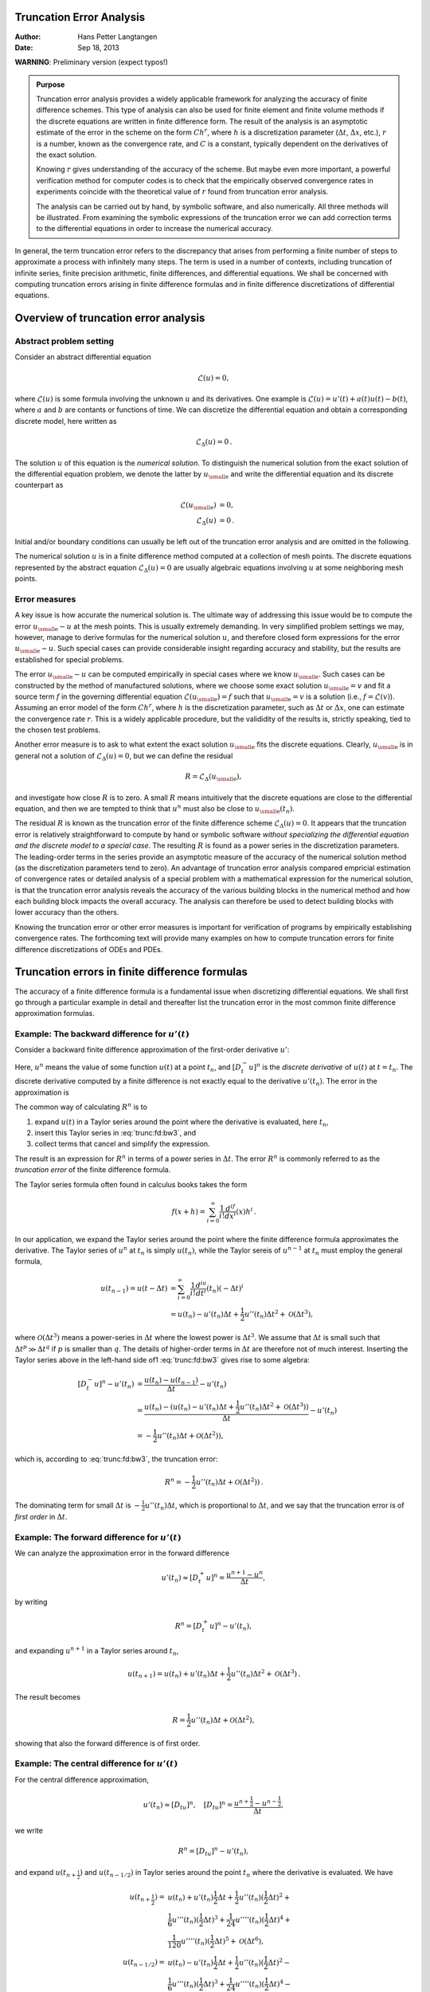 .. Automatically generated reST file from Doconce source
   (https://github.com/hplgit/doconce/)

Truncation Error Analysis
=========================

:Author: Hans Petter Langtangen
:Date: Sep 18, 2013

**WARNING**: Preliminary version (expect typos!)












.. admonition:: Purpose

   Truncation error analysis provides a widely applicable framework for
   analyzing the accuracy of finite difference schemes. This type of
   analysis can also be used for finite element and finite volume methods
   if the discrete equations are written in finite difference form.  The
   result of the analysis is an asymptotic estimate of the error in the
   scheme on the form :math:`Ch^r`, where :math:`h` is a discretization parameter
   (:math:`\Delta t`, :math:`\Delta x`, etc.), :math:`r` is a number, known as the convergence
   rate, and :math:`C` is a constant, typically dependent on the
   derivatives of the exact solution.
   
   Knowing :math:`r` gives understanding of the accuracy of the scheme. But
   maybe even more important, a powerful verification method for computer
   codes is to check that the empirically observed convergence rates in
   experiments coincide with the theoretical value of :math:`r` found from
   truncation error analysis.
   
   The analysis
   can be carried out by hand, by symbolic software, and also
   numerically. All three methods will be illustrated.
   From examining the symbolic expressions of the truncation error
   we can add correction terms to the differential equations in order
   to increase the numerical accuracy.


In general, the term truncation error refers to the discrepancy that
arises from performing a finite number of steps to approximate a
process with infinitely many steps. The term is used in a number
of contexts, including truncation of infinite series, finite
precision arithmetic, finite differences, and differential equations.
We shall be concerned with computing truncation errors arising in
finite difference formulas and in finite difference discretizations
of differential equations.


.. index::
   single: truncation error; general


Overview of truncation error analysis
=====================================

Abstract problem setting
------------------------

Consider an abstract differential equation


.. math::
         \mathcal{L}(u)=0,

where :math:`\mathcal{L}(u)` is some formula involving the unknown :math:`u` and
its derivatives. One example is :math:`\mathcal{L}(u)=u'(t)+a(t)u(t)-b(t)`, where
:math:`a` and :math:`b` are contants or functions of time.
We can discretize the differential equation and obtain a corresponding
discrete model, here written as


.. math::
         \mathcal{L}_{\Delta}(u) =0{\thinspace .}

The solution :math:`u` of this equation is the *numerical solution*.
To distinguish the
numerical solution from the exact solution of the differential
equation problem,
we denote the latter by :math:`{u_{\small\mbox{e}}}` and write the
differential equation and its discrete counterpart as


.. math::
        
        \mathcal{L}({u_{\small\mbox{e}}})&=0,\\ 
        \mathcal{L}_\Delta (u)&=0{\thinspace .}
        

Initial and/or boundary conditions can usually be left out of the truncation
error analysis and are omitted in the following.

The numerical solution :math:`u` is in a finite difference method computed
at a collection of mesh points. The discrete equations represented
by the abstract equation :math:`\mathcal{L}_\Delta (u)=0` are usually
algebraic equations involving :math:`u` at some
neighboring mesh points.

Error measures
--------------

A key issue is how accurate the numerical solution is.
The ultimate way of addressing this issue would be to compute
the error :math:`{u_{\small\mbox{e}}} - u` at the mesh points. This is usually extremely demanding.
In very simplified problem settings we may, however, manage to
derive formulas for the numerical solution :math:`u`, and
therefore closed form expressions
for the error :math:`{u_{\small\mbox{e}}} - u`. Such special cases can provide
considerable insight regarding accuracy and stability, but
the results are established for special problems.

The error :math:`{u_{\small\mbox{e}}} -u` can be computed empirically in special cases where
we know :math:`{u_{\small\mbox{e}}}`. Such cases can be constructed by the method of
manufactured solutions, where we choose some exact solution :math:`{u_{\small\mbox{e}}} = v`
and fit a source term :math:`f` in the governing differential equation
:math:`\mathcal{L}({u_{\small\mbox{e}}})=f` such that :math:`{u_{\small\mbox{e}}}=v` is a solution (i.e.,
:math:`f=\mathcal{L}(v)`).  Assuming an error model of the form :math:`Ch^r`,
where :math:`h` is the discretization parameter, such as :math:`\Delta t` or
:math:`\Delta x`, one can estimate the convergence rate :math:`r`. This is a
widely applicable procedure, but the valididity of the results is,
strictly speaking, tied to the chosen test problems.

Another error measure is to ask to what extent the exact solution
:math:`{u_{\small\mbox{e}}}` fits the discrete equations. Clearly, :math:`{u_{\small\mbox{e}}}` is in general
not a solution of :math:`\mathcal{L}_\Delta(u)=0`, but we can define
the residual


.. math::
         R = \mathcal{L}_\Delta({u_{\small\mbox{e}}}),

and investigate how close :math:`R` is to zero. A small :math:`R` means
intuitively that the discrete equations are close to the
differential equation, and then we are tempted to think that
:math:`u^n` must also be close to :math:`{u_{\small\mbox{e}}}(t_n)`.

The residual :math:`R` is known as the truncation error of the finite
difference scheme :math:`\mathcal{L}_\Delta(u)=0`.  It appears that the
truncation error is relatively straightforward to compute by hand or
symbolic software *without specializing the differential equation
and the discrete model to a special case*. The resulting :math:`R` is found
as a power series in the discretization parameters. The leading-order
terms in the series provide an asymptotic measure of the accuracy of
the numerical solution method (as the discretization parameters
tend to zero). An advantage of truncation error analysis compared
empricial estimation of convergence rates or detailed analysis
of a special problem with a mathematical expression for the numerical
solution, is that the truncation error analysis reveals the
accuracy of the various building blocks in the numerical method and
how each building block impacts the overall accuracy. The analysis
can therefore be used to detect building blocks with lower accuracy
than the others.

Knowing the truncation error or other error measures is important for
verification of programs by empirically establishing convergence
rates. The forthcoming text will provide many examples on how to
compute truncation errors for finite difference discretizations of
ODEs and PDEs.


.. _trunc:finite:differences:

Truncation errors in finite difference formulas
===============================================

The accuracy of a finite difference formula is a fundamental issue
when discretizing differential equations. We shall first go through a
particular example in detail and thereafter list the truncation error
in the most common finite difference approximation formulas.

.. _trunc:fd:backward:

Example: The backward difference for :math:`u'(t)`
--------------------------------------------------



.. index::
   single: finite differences; backward


.. index::
   single: truncation error; Backward Euler scheme


Consider a backward
finite difference approximation of the first-order derivative :math:`u'`:


.. math::
   :label: trunc:fd:bw1
        
        \lbrack D_t^- u\rbrack^n  = \frac{u^{n} - u^{n-1}}{\Delta t} \approx u'(t_n)
        
        \thinspace .
        

Here, :math:`u^n` means the value of some function :math:`u(t)` at a point :math:`t_n`, and
:math:`[D_t^-u]^n` is the *discrete derivative* of :math:`u(t)` at
:math:`t=t_n`. The discrete derivative computed by a finite difference
is not exactly equal to the derivative :math:`u'(t_n)`. The error in
the approximation is


.. math::
   :label: trunc:fd:bw3
        
        R^n = [D^-_tu]^n - u'(t_n){\thinspace .}
        
        


The common way of calculating :math:`R^n` is to

1. expand :math:`u(t)` in a Taylor series around the point where the
   derivative is evaluated, here :math:`t_n`,

2. insert this Taylor series in :eq:`trunc:fd:bw3`,
   and

3. collect terms that cancel and simplify the expression.

The result is an expression for :math:`R^n` in terms of a power series in
:math:`\Delta t`. The error :math:`R^n` is commonly referred to as the *truncation
error* of the finite difference formula.

The Taylor series formula often found in calculus books takes the form

.. math::
         f(x+h) = \sum_{i=0}^\infty \frac{1}{i!}\frac{d^if}{dx^i}(x)h^i\thinspace . 

In our application,
we expand the Taylor series around the point where the finite difference
formula approximates the derivative. The Taylor series of :math:`u^n` at :math:`t_n`
is simply :math:`u(t_n)`, while the Taylor sereis of :math:`u^{n-1}` at :math:`t_n` must
employ the general formula,

.. math::
        
        u(t_{n-1}) = u(t-\Delta t) &= \sum_{i=0}^\infty \frac{1}{i!}\frac{d^iu}{dt^i}(t_n)(-\Delta t)^i\\ 
        & = u(t_n) - u'(t_n)\Delta t + \frac{1}{2}u''(t_n)\Delta t^2
        + {\mathcal{O}(\Delta t^3)},
        

where :math:`{\mathcal{O}(\Delta t^3)}` means a power-series in :math:`\Delta t` where
the lowest power is :math:`\Delta t^3`. We assume that :math:`\Delta t` is small such that
:math:`\Delta t^p \gg \Delta t^q` if :math:`p` is smaller than :math:`q`.
The details of higher-order terms
in :math:`\Delta t` are therefore not of much interest.
Inserting the Taylor series above in the left-hand side of1
:eq:`trunc:fd:bw3` gives rise to some algebra:


.. math::
        
        [D_t^-u]^n - u'(t_n) &= \frac{u(t_n) - u(t_{n-1})}{\Delta t} - u'(t_n)\\ 
        &= \frac{u(t_n) - (u(t_n) - u'(t_n)\Delta t + \frac{1}{2}u''(t_n)\Delta t^2 + {\mathcal{O}(\Delta t^3)} )}{\Delta t} - u'(t_n)\\ 
        &= -\frac{1}{2}u''(t_n)\Delta t + {\mathcal{O}(\Delta t^2)} ),
        

which is, according to
:eq:`trunc:fd:bw3`, the truncation error:


.. math::
        
        R^n = - \frac{1}{2}u''(t_n)\Delta t + {\mathcal{O}(\Delta t^2)} )
        \thinspace .
        

The dominating term for small :math:`\Delta t` is :math:`-\frac{1}{2}u''(t_n)\Delta t`,
which is proportional to :math:`\Delta t`, and we say that the truncation error
is of *first order* in :math:`\Delta t`.

.. _trunc:fd:forward:

Example: The forward difference for :math:`u'(t)`
-------------------------------------------------


.. index::
   single: finite differences; forward


.. index::
   single: truncation error; Forward Euler scheme



We can analyze the approximation error in the forward difference


.. math::
         u'(t_n) \approx [D_t^+ u]^n = \frac{u^{n+1}-u^n}{\Delta t},

by writing

.. math::
         R^n = [D_t^+ u]^n - u'(t_n),

and expanding :math:`u^{n+1}` in a Taylor series around :math:`t_n`,

.. math::
         u(t_{n+1}) = u(t_n) + u'(t_n)\Delta t +
        \frac{1}{2}u''(t_n)\Delta t^2 + {\mathcal{O}(\Delta t^3)}
        \thinspace . 

The result becomes

.. math::
         R = \frac{1}{2}u''(t_n)\Delta t +
        {\mathcal{O}(\Delta t^2)},

showing that also the forward difference is of first order.

.. _trunc:fd:central:

Example: The central difference for :math:`u'(t)`
-------------------------------------------------


.. index::
   single: finite differences; centered


.. index::
   single: truncation error; Crank-Nicolson scheme


For the central difference approximation,

.. math::
         u'(t_n)\approx [ D_tu]^n, \quad [D_tu]^n =
        \frac{u^{n+\frac{1}{2}} - u^{n-\frac{1}{2}}}{\Delta t},
        

we write


.. math::
         R^n = [ D_tu]^n - u'(t_n),

and expand :math:`u(t_{n+\frac{1}{2}})` and
:math:`u(t_{n-1/2})` in Taylor series around the point :math:`t_n` where
the derivative is evaluated. We have

.. math::
        
        u(t_{n+\frac{1}{2}}) = &u(t_n) + u'(t_n)\frac{1}{2}\Delta t +
        \frac{1}{2}u''(t_n)(\frac{1}{2}\Delta t)^2 + \\ 
        & \frac{1}{6}u'''(t_n) (\frac{1}{2}\Delta t)^3
        + \frac{1}{24}u''''(t_n) (\frac{1}{2}\Delta t)^4 + \\ 
        & \frac{1}{120}u''''(t_n) (\frac{1}{2}\Delta t)^5 + {\mathcal{O}(\Delta t^6)},\\ 
        u(t_{n-1/2}) = &u(t_n) - u'(t_n)\frac{1}{2}\Delta t +
        \frac{1}{2}u''(t_n)(\frac{1}{2}\Delta t)^2 - \\ 
        & \frac{1}{6}u'''(t_n) (\frac{1}{2}\Delta t)^3
        + \frac{1}{24}u''''(t_n) (\frac{1}{2}\Delta t)^4 - \\ 
        & \frac{1}{120}u'''''(t_n) (\frac{1}{2}\Delta t)^5 + {\mathcal{O}(\Delta t^6)}
        \thinspace .
        

Now,

.. math::
        
        u(t_{n+\frac{1}{2}}) - u(t_{n-1/2}) = u'(t_n)\Delta t + \frac{1}{24}u'''(t_n) \Delta t^3 + \frac{1}{960}u'''''(t_n) \Delta t^5 + {\mathcal{O}(\Delta t^7)}
        \thinspace .
        

By collecting terms in :math:`[D_t u]^n - u(t_n)` we find the truncation error
to be


.. math::
        
        R^n = \frac{1}{24}u'''(t_n)\Delta t^2 + {\mathcal{O}(\Delta t^4)},
        

with only even powers of :math:`\Delta t`. Since :math:`R\sim \Delta t^2` we say
the centered difference is of *second order* in :math:`\Delta t`.

.. _trunc:table:

Overview of leading-order error terms in finite difference formulas
-------------------------------------------------------------------


.. index::
   single: truncation error; table of formulas


Here we list the leading-order terms of the truncation errors
associated with several common finite difference formulas for the
first and second derivatives.


.. math::
        
        \lbrack D_tu \rbrack^n = \frac{u^{n+\frac{1}{2}} - u^{n-\frac{1}{2}}}{\Delta t} = u'(t_n)
         + R^n \nonumber,
        



.. math::
   :label: trunc:fd1:center
          
        R^n = \frac{1}{24}u'''(t_n)\Delta t^2 + {\mathcal{O}(\Delta t^4)}
        
        



.. math::
          
        \lbrack D_{2t}u \rbrack^n = \frac{u^{n+1} - u^{n-1}}{2\Delta t} = u'(t_n)
         + R^n\nonumber,
        



.. math::
   :label: trunc:fd1:center2
          
        R^n = \frac{1}{6}u'''(t_n)\Delta t^2 + {\mathcal{O}(\Delta t^4)}
        
        



.. math::
          
        \lbrack D_t^-u \rbrack^n = \frac{u^{n} - u^{n-1}}{\Delta t} = u'(t_n) +
        R^n\nonumber,
        



.. math::
   :label: trunc:fd1:bw
          
        R^n = -\frac{1}{2}u''(t_n)\Delta t + {\mathcal{O}(\Delta t^2)}
        
        



.. math::
          
        \lbrack D_t^+u \rbrack^n = \frac{u^{n+1} - u^{n}}{\Delta t} = u'(t_n) +
        R^n\nonumber,
        



.. math::
   :label: trunc:fd1:fw
          
        R^n = \frac{1}{2}u''(t_n)\Delta t + {\mathcal{O}(\Delta t^2)}
        
        



.. math::
          
        [\bar D_tu]^{n+\theta} = \frac{u^{n+1} - u^{n}}{\Delta t} = u'(t_{n+\theta}) +
        R^{n+\theta}\nonumber,
        



.. math::
   :label: trunc:fd1:theta
          
        R^{n+\theta} = \frac{1}{2}(1-2\theta)u''(t_{n+\theta})\Delta t -
        \frac{1}{6}((1 - \theta)^3 - \theta^3)u'''(t_{n+\theta})\Delta t^2 +
        {\mathcal{O}(\Delta t^3)}
        
        



.. math::
          
        \lbrack D_t^{2-}u \rbrack^n = \frac{3u^{n} - 4u^{n-1} + u^{n-2}}{2\Delta t} = u'(t_n) +
        R^n\nonumber,
        



.. math::
   :label: trunc:fd1:bw2
          
        R^n = -\frac{1}{3}u'''(t_n)\Delta t^2 + {\mathcal{O}(\Delta t^3)}
        
        



.. math::
          
        \lbrack D_tD_t u \rbrack^n = \frac{u^{n+1} - 2u^{n} + u^{n-1}}{\Delta t^2} = u''(t_n) +
        R^n\nonumber,
        



.. math::
   :label: trunc:fd2:center
          
        R^n = \frac{1}{12}u''''(t_n)\Delta t^2 + {\mathcal{O}(\Delta t^4)}
        
        


It will also be convenient to have the truncation errors for
various means or averages. The
weighted arithmetic mean leads to

.. math::
        
        [\overline{u}^{t,\theta}]^{n+\theta}
         = \theta u^{n+1} + (1-\theta)u^n =
        u(t_{n+\theta}) + R^{n+\theta},\nonumber
        



.. math::
   :label: trunc:avg:theta
          
        R^{n+\theta} = \frac{1}{2}u''(t_{n+\theta})\Delta t^2\theta (1-\theta) +
        {\mathcal{O}(\Delta t^3)}
        \thinspace .
        
        

The standard arithmetic mean follows from this formula when
:math:`\theta=1/2`. Expressed at point :math:`t_n` we get

.. math::
        
        [\overline{u}^{t}]^{n} = \frac{1}{2}(u^{n-\frac{1}{2}} + u^{n+\frac{1}{2}})
        = u(t_n) + R^{n},\nonumber
        



.. math::
   :label: trunc:avg:arith
          
        R^{n} = \frac{1}{8}u''(t_{n})\Delta t^2 + \frac{1}{384}u''''(t_n)\Delta t^4
        + {\mathcal{O}(\Delta t^6)}{\thinspace .}
        
        


The geometric mean also has an error :math:`{\mathcal{O}(\Delta t^2)}`:


.. math::
        
        u^{n-\frac{1}{2}}u^{n+\frac{1}{2}} = (u^n)^2 + R^n,\nonumber
        



.. math::
   :label: trunc:avg:geom
          
        R^n = - \frac{1}{4}u'(t_n)^2\Delta t^2  + \frac{1}{4}u(t_n)u''(t_n)\Delta t^2
        + {\mathcal{O}(\Delta t^4)}
        \thinspace .
        
        

The harmonic mean is also second-order accurate:


.. math::
        
        u^n = \frac{2}{\frac{1}{u^{n-\frac{1}{2}}} + \frac{1}{u^{n+\frac{1}{2}}}}
        + R^{n+\frac{1}{2}},\nonumber
        



.. math::
   :label: trunc:avg:harm
          
        R^n = - \frac{u'(t_n)^2}{4u(t_n)}\Delta t^2 + \frac{1}{8}u''(t_n)\Delta t^2
        \thinspace .
        
        


.. _trunc:sympy:

Software for computing truncation errors
----------------------------------------

We can use ``sympy`` to aid calculations with Taylor series.
The derivatives can be defined as symbols, say ``D3f`` for the
3rd derivative of some function :math:`f`. A truncated Taylor series
can then be written as ``f + D1f*h + D2f*h**2/2``. The following
class takes some symbol ``f`` for the function in question
and makes a list of symbols for the derivatives. The
``__call__`` method computes the symbolic form of the series
truncated at ``num_terms`` terms.


.. code-block:: python

        import sympy as sm
        
        class TaylorSeries:
            """Class for symbolic Taylor series."""
            def __init__(self, f, num_terms=4):
                self.f = f
                self.N = num_terms
                # Introduce symbols for the derivatives
                self.df = [f]
                for i in range(1, self.N+1):
                    self.df.append(sm.Symbol('D%d%s' % (i, f.name)))
        
            def __call__(self, h):
                """Return the truncated Taylor series at x+h."""
                terms = self.f
                for i in range(1, self.N+1):
                    terms += sm.Rational(1, sm.factorial(i))*self.df[i]*h**i
                return terms


We may, for example, use this class to compute the truncation error
of the Forward Euler finite difference formula:


        >>> from truncation_errors import TaylorSeries
        >>> from sympy import *
        >>> u, dt = symbols('u dt')
        >>> u_Taylor = TaylorSeries(u, 4)
        >>> u_Taylor(dt)
        D1u*dt + D2u*dt**2/2 + D3u*dt**3/6 + D4u*dt**4/24 + u
        >>> FE = (u_Taylor(dt) - u)/dt
        >>> FE
        (D1u*dt + D2u*dt**2/2 + D3u*dt**3/6 + D4u*dt**4/24)/dt
        >>> simplify(FE)
        D1u + D2u*dt/2 + D3u*dt**2/6 + D4u*dt**3/24

The truncation error consists of the terms after the first one (:math:`u'`).

The module file `trunc/truncation_errors.py <http://tinyurl.com/jvzzcfn/trunc/truncation_errors.py>`_ contains another class ``DiffOp`` with symbolic expressions for
most of the truncation errors listed in the previous section.
For example:


.. code-block:: text


        >>> from truncation_errors import DiffOp
        >>> from sympy import *
        >>> u = Symbol('u')
        >>> diffop = DiffOp(u, independent_variable='t')
        >>> diffop['geometric_mean']
        -D1u**2*dt**2/4 - D1u*D3u*dt**4/48 + D2u**2*dt**4/64 + ...
        >>> diffop['Dtm']
        D1u + D2u*dt/2 + D3u*dt**2/6 + D4u*dt**3/24
        >>> >>> diffop.operator_names()
        ['geometric_mean', 'harmonic_mean', 'Dtm', 'D2t', 'DtDt',
         'weighted_arithmetic_mean', 'Dtp', 'Dt']

The indexing of ``diffop`` applies names that correspond to the operators:
``Dtp`` for :math:`D^+_t`, ``Dtm`` for :math:`D_t^-`, ``Dt`` for :math:`D_t`, ``D2t`` for
:math:`D_{2t}`, ``DtDt`` for :math:`D_tD_t`.


